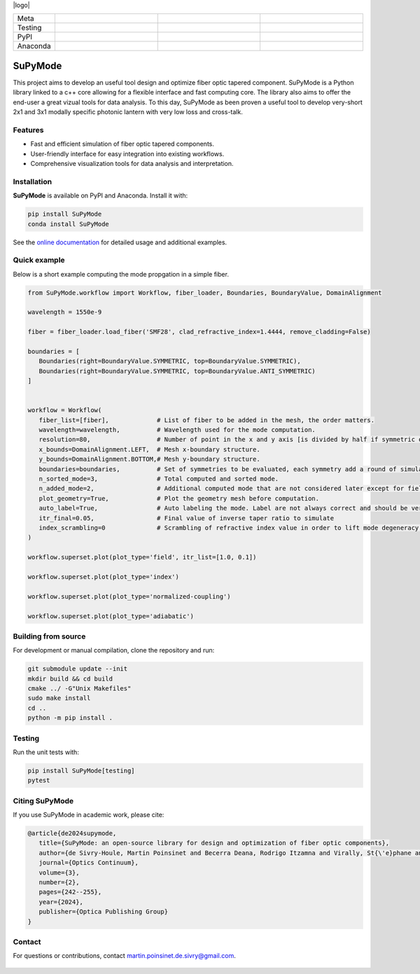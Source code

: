 |logo|

.. list-table::
   :widths: 10 25 25 25
   :header-rows: 0

   * - Meta
     - |python|
     - |docs|
     - |zenodo|
   * - Testing
     - |ci/cd|
     - |coverage|
     - |colab|
   * - PyPI
     - |PyPI|
     - |PyPI_download|
     -
   * - Anaconda
     - |anaconda|
     - |anaconda_download|
     - |anaconda_date|

SuPyMode
========

This project aims to develop an useful tool design and optimize fiber optic tapered component.
SuPyMode is a Python library linked to a c++ core allowing for a flexible interface and fast computing core.
The library also aims to offer the end-user a great vizual tools for data analysis.
To this day, SuPyMode as been proven a useful tool to develop very-short 2x1 and 3x1 modally specific photonic lantern with very low loss and cross-talk.

Features
--------
- Fast and efficient simulation of fiber optic tapered components.
- User-friendly interface for easy integration into existing workflows.
- Comprehensive visualization tools for data analysis and interpretation.

Installation
------------
**SuPyMode** is available on PyPI and Anaconda.  Install it with:

.. code-block:: bash

   pip install SuPyMode
   conda install SuPyMode

See the `online documentation <https://supymode.readthedocs.io/>`_ for detailed
usage and additional examples.


Quick example
-------------
Below is a short example computing the mode propgation in a simple fiber.

.. code-block:: python

   from SuPyMode.workflow import Workflow, fiber_loader, Boundaries, BoundaryValue, DomainAlignment

   wavelength = 1550e-9

   fiber = fiber_loader.load_fiber('SMF28', clad_refractive_index=1.4444, remove_cladding=False)

   boundaries = [
      Boundaries(right=BoundaryValue.SYMMETRIC, top=BoundaryValue.SYMMETRIC),
      Boundaries(right=BoundaryValue.SYMMETRIC, top=BoundaryValue.ANTI_SYMMETRIC)
   ]


   workflow = Workflow(
      fiber_list=[fiber],             # List of fiber to be added in the mesh, the order matters.
      wavelength=wavelength,          # Wavelength used for the mode computation.
      resolution=80,                  # Number of point in the x and y axis [is divided by half if symmetric or anti-symmetric boundaries].
      x_bounds=DomainAlignment.LEFT,  # Mesh x-boundary structure.
      y_bounds=DomainAlignment.BOTTOM,# Mesh y-boundary structure.
      boundaries=boundaries,          # Set of symmetries to be evaluated, each symmetry add a round of simulation
      n_sorted_mode=3,                # Total computed and sorted mode.
      n_added_mode=2,                 # Additional computed mode that are not considered later except for field comparison [the higher the better but the slower].
      plot_geometry=True,             # Plot the geometry mesh before computation.
      auto_label=True,                # Auto labeling the mode. Label are not always correct and should be verified afterwards.
      itr_final=0.05,                 # Final value of inverse taper ratio to simulate
      index_scrambling=0              # Scrambling of refractive index value in order to lift mode degeneracy [useful for some analysis]
   )

   workflow.superset.plot(plot_type='field', itr_list=[1.0, 0.1])

   workflow.superset.plot(plot_type='index')

   workflow.superset.plot(plot_type='normalized-coupling')

   workflow.superset.plot(plot_type='adiabatic')


Building from source
--------------------
For development or manual compilation, clone the repository and run:

.. code-block:: bash

   git submodule update --init
   mkdir build && cd build
   cmake ../ -G"Unix Makefiles"
   sudo make install
   cd ..
   python -m pip install .

Testing
-------
Run the unit tests with:

.. code-block:: bash

   pip install SuPyMode[testing]
   pytest

Citing SuPyMode
---------------
If you use SuPyMode in academic work, please cite:

.. code-block:: none

   @article{de2024supymode,
      title={SuPyMode: an open-source library for design and optimization of fiber optic components},
      author={de Sivry-Houle, Martin Poinsinet and Becerra Deana, Rodrigo Itzamna and Virally, St{\'e}phane and Godbout, Nicolas and Boudoux, Caroline},
      journal={Optics Continuum},
      volume={3},
      number={2},
      pages={242--255},
      year={2024},
      publisher={Optica Publishing Group}
   }



Contact
-------
For questions or contributions, contact `martin.poinsinet.de.sivry@gmail.com <mailto:martin.poinsinet.de.sivry@gmail.com>`_.


.. |logo| figure:: https://github.com/MartinPdeS/SuPyMode/blob/master/docs/images/mode_propagation.gif?raw=true
   :alt: Propagation of mode in an adiabatic 2x1 modally-specific photonic lantern.
   :width: 800px
   :class: with-shadow float-left
.. |python| image:: https://img.shields.io/badge/Made%20with-Python-1f425f.svg
    :alt: Python
    :target: https://www.python.org/
.. |zenodo| image:: https://zenodo.org/badge/366930899.svg
   :target: https://zenodo.org/badge/latestdoi/366930899
   :alt: Scientific article
.. |colab| image:: https://colab.research.google.com/assets/colab-badge.svg
   :alt: Google Colab
   :target: https://colab.research.google.com/github/MartinPdeS/SuPyMode/blob/master/notebook.ipynb
.. |docs| image:: https://github.com/martinpdes/supymode/actions/workflows/deploy_documentation.yml/badge.svg
   :target: https://martinpdes.github.io/SuPyMode/
   :alt: Documentation Status
.. |PyPi| image:: https://badge.fury.io/py/SuPyMode.svg
   :alt: PyPI version
   :target: https://pypi.org/project/SuPyMode/
.. |PyPi_download| image:: https://img.shields.io/pypi/dm/supymode.svg
   :alt: PyPI downloads
   :target: https://pypistats.org/packages/supymode
.. |coverage| image:: https://raw.githubusercontent.com/MartinPdeS/SuPyMode/python-coverage-comment-action-data/badge.svg
   :alt: Unittest coverage
   :target: https://htmlpreview.github.io/?https://github.com/MartinPdeS/SuPyMode/blob/python-coverage-comment-action-data/htmlcov/index.html
.. |ci/cd| image:: https://github.com/martinpdes/supymode/actions/workflows/deploy_coverage.yml/badge.svg
    :alt: Unittest Status
.. |anaconda| image:: https://anaconda.org/martinpdes/supymode/badges/version.svg
    :alt: Anaconda version
    :target: https://anaconda.org/martinpdes/supymode
.. |anaconda_download| image:: https://anaconda.org/martinpdes/supymode/badges/downloads.svg
    :alt: Anaconda downloads
    :target: https://anaconda.org/martinpdes/supymode
.. |anaconda_date| image:: https://anaconda.org/martinpdes/supymode/badges/latest_release_relative_date.svg
    :alt: Latest release date
    :target: https://anaconda.org/martinpdes/supymode




